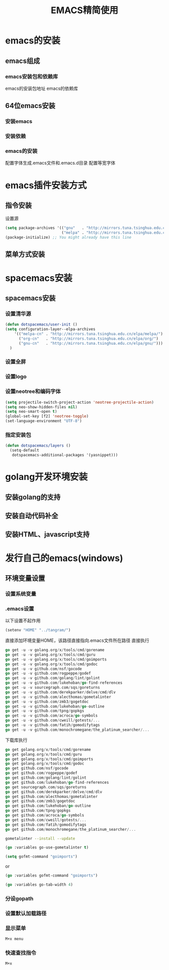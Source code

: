 #+title: EMACS精简使用
* emacs的安装
** emacs组成
*** emacs安装包和依赖库
    emacs的安装包地址
    emacs的依赖库
** 64位emacs安装
*** 安装emacs
*** 安装依赖
*** emacs的安装
    配置字体生成.emacs文件和.emacs.d目录
    配置等宽字体
* emacs插件安装方式
** 指令安装
设置源
#+begin_src emacs-lisp
(setq package-archives '(("gnu"   . "http://mirrors.tuna.tsinghua.edu.cn/elpa/gnu/")
                         ("melpa" . "http://mirrors.tuna.tsinghua.edu.cn/elpa/melpa/")))
(package-initialize) ;; You might already have this line
#+end_src
** 菜单方式安装
* spacemacs安装
** spacemacs安装
*** 设置清华源
#+begin_src emacs-lisp
(defun dotspacemacs/user-init ()
(setq configuration-layer--elpa-archives
    '(("melpa-cn" . "http://mirrors.tuna.tsinghua.edu.cn/elpa/melpa/")
      ("org-cn"   . "http://mirrors.tuna.tsinghua.edu.cn/elpa/org/")
      ("gnu-cn"   . "http://mirrors.tuna.tsinghua.edu.cn/elpa/gnu/")))
  )
#+end_src
*** 设置全屏
*** 设置logo
*** 设置neotree和编码字体
#+begin_src emacs-lisp
(setq projectile-switch-project-action 'neotree-projectile-action)
(setq neo-show-hidden-files nil)
(setq neo-smart-open t)
(global-set-key [f2] 'neotree-toggle)
(set-language-environment "UTF-8")
#+end_src
*** 指定安装包
#+begin_src emacs-lisp
(defun dotspacemacs/layers ()
  (setq-default
   dotspacemacs-additional-packages '(yasnippet)))
#+end_src
* golang开发环境安装
** 安装golang的支持
** 安装自动代码补全
** 安装HTML、javascript支持
* 发行自己的emacs(windows)
** 环境变量设置
*** 设置系统变量
*** .emacs设置
以下设置不起作用
#+begin_src emacs-lisp
(setenv "HOME" "../tangram/")
#+end_src
直接添加环境变量HOME，该路径直接指向.emacs文件所在路径
直接执行
#+begin_src go
go get -u -v golang.org/x/tools/cmd/gorename
go get -u -v golang.org/x/tools/cmd/guru
go get -u -v golang.org/x/tools/cmd/goimports
go get -u -v golang.org/x/tools/cmd/godoc
go get -u -v github.com/nsf/gocode
go get -u -v github.com/rogpeppe/godef
go get -u -v github.com/golang/lint/golint
go get -u -v github.com/lukehoban/go-find-references
go get -u -v sourcegraph.com/sqs/goreturns
go get -u -v github.com/derekparker/delve/cmd/dlv
go get -u -v github.com/alecthomas/gometalinter
go get -u -v github.com/zmb3/gogetdoc
go get -u -v github.com/lukehoban/go-outline
go get -u -v github.com/tpng/gopkgs
go get -u -v github.com/acroca/go-symbols
go get -u -v github.com/cweill/gotests/...
go get -u -v github.com/fatih/gomodifytags
go get -u -v github.com/monochromegane/the_platinum_searcher/...
#+end_src
下载库执行
#+begin_src go
go get golang.org/x/tools/cmd/gorename
go get golang.org/x/tools/cmd/guru
go get golang.org/x/tools/cmd/goimports
go get golang.org/x/tools/cmd/godoc
go get github.com/nsf/gocode
go get github.com/rogpeppe/godef
go get github.com/golang/lint/golint
go get github.com/lukehoban/go-find-references
go get sourcegraph.com/sqs/goreturns
go get github.com/derekparker/delve/cmd/dlv
go get github.com/alecthomas/gometalinter
go get github.com/zmb3/gogetdoc
go get github.com/lukehoban/go-outline
go get github.com/tpng/gopkgs
go get github.com/acroca/go-symbols
go get github.com/cweill/gotests/...
go get github.com/fatih/gomodifytags
go get github.com/monochromegane/the_platinum_searcher/...
#+end_src

#+begin_src sh
  gometalinter --install --update
#+end_src

#+begin_src emacs-lisp
  (go :variables go-use-gometalinter t)
#+end_src

#+begin_src emacs-lisp
  (setq gofmt-command "goimports")
#+end_src

or

#+begin_src emacs-lisp
  (go :variables gofmt-command "goimports")
#+end_src

#+begin_src emacs-lisp
  (go :variables go-tab-width 4)
#+end_src
*** 分设gopath
*** 设置默认加载路径
*** 显示菜单
#+begin_src sh
M+x menu
#+end_src
*** 快速查找指令
#+begin_src sh
M+x
#+end_src

